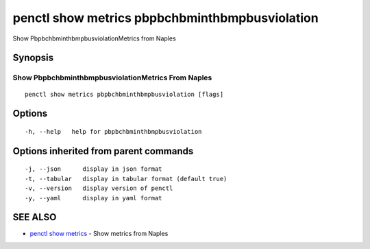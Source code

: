 .. _penctl_show_metrics_pbpbchbminthbmpbusviolation:

penctl show metrics pbpbchbminthbmpbusviolation
-----------------------------------------------

Show PbpbchbminthbmpbusviolationMetrics from Naples

Synopsis
~~~~~~~~



---------------------------------
 Show PbpbchbminthbmpbusviolationMetrics From Naples 
---------------------------------


::

  penctl show metrics pbpbchbminthbmpbusviolation [flags]

Options
~~~~~~~

::

  -h, --help   help for pbpbchbminthbmpbusviolation

Options inherited from parent commands
~~~~~~~~~~~~~~~~~~~~~~~~~~~~~~~~~~~~~~

::

  -j, --json      display in json format
  -t, --tabular   display in tabular format (default true)
  -v, --version   display version of penctl
  -y, --yaml      display in yaml format

SEE ALSO
~~~~~~~~

* `penctl show metrics <penctl_show_metrics.rst>`_ 	 - Show metrics from Naples

